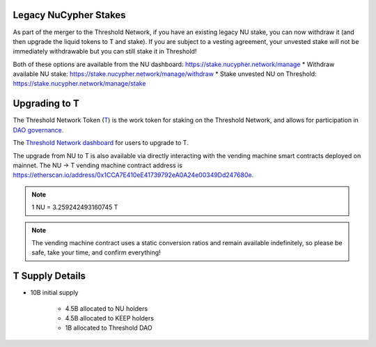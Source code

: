 .. _threshold_overview:

Legacy NuCypher Stakes
----------------------

As part of the merger to the Threshold Network, if you have an existing legacy NU stake,
you can now withdraw it (and then upgrade the liquid tokens to T and stake). If you are
subject to a vesting agreement, your unvested stake will not be immediately withdrawable
but you can still stake it in Threshold!

Both of these options are available from the NU dashboard: https://stake.nucypher.network/manage
* Withdraw available NU stake: https://stake.nucypher.network/manage/withdraw
* Stake unvested NU on Threshold: https://stake.nucypher.network/manage/stake


Upgrading to T
--------------

The Threshold Network Token (`T <https://etherscan.io/address/0xCdF7028ceAB81fA0C6971208e83fa7872994beE5>`_) is
the work token for staking on the Threshold Network, and
allows for participation in `DAO governance <https://blog.threshold.network/thresholds-governance-structure-and-the-upcoming-council-elections/>`_.

The `Threshold Network dashboard <https://dashboard.threshold.network/upgrade.>`_ for users to upgrade to T.

The upgrade from NU to T is also available via directly interacting with the vending machine smart contracts
deployed on mainnet. The NU -> T vending machine contract address is https://etherscan.io/address/0x1CCA7E410eE41739792eA0A24e00349Dd247680e.

.. note::

    1 NU = 3.259242493160745 T


.. note::

    The vending machine contract uses a static conversion ratios and remain available indefinitely, so
    please be safe, take your time, and confirm everything!


T Supply Details
----------------

* 10B initial supply

    * 4.5B allocated to NU holders
    * 4.5B allocated to KEEP holders
    * 1B allocated to Threshold DAO
